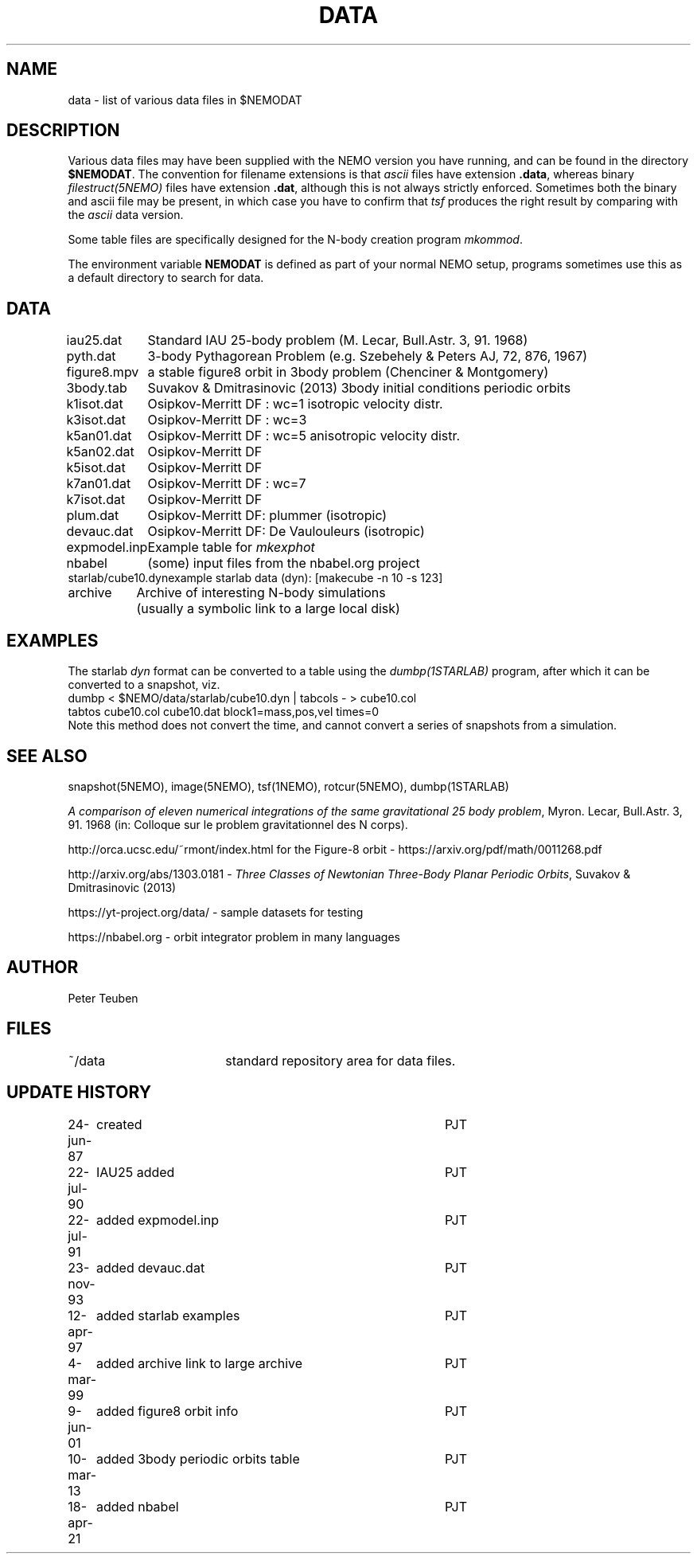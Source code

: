 .TH DATA 5NEMO "19 July 2023"

.SH "NAME"
data \- list of various data files in $NEMODAT

.SH "DESCRIPTION"
Various data files may have been supplied with the NEMO version
you have running, and can be found in the directory \fB$NEMODAT\fP.
The convention for filename extensions is that \fIascii\fP files
have extension \fB.data\fP, whereas binary \fIfilestruct(5NEMO)\fP
files have extension \fB.dat\fP, although this is not always strictly
enforced. Sometimes both the binary and ascii file may be present,
in which case you have to confirm that \fItsf\fP produces the
right result by comparing with the \fIascii\fP data version. 
.PP
Some table files are specifically designed for the N-body creation
program \fImkommod\fP.
.PP
The environment variable \fBNEMODAT\fP is defined as part of your normal
NEMO setup, programs sometimes use this as a default directory
to search  for data.

.SH "DATA"
.nf
.ta +1.5i
iau25.dat	Standard IAU 25-body problem (M. Lecar, Bull.Astr. 3, 91. 1968)
pyth.dat	3-body Pythagorean Problem (e.g. Szebehely & Peters AJ, 72, 876, 1967)
figure8.mpv	a stable figure8 orbit in 3body problem (Chenciner & Montgomery)
3body.tab	Suvakov & Dmitrasinovic (2013) 3body initial conditions periodic orbits
k1isot.dat	Osipkov-Merritt DF : wc=1 isotropic velocity distr.
k3isot.dat	Osipkov-Merritt DF : wc=3
k5an01.dat	Osipkov-Merritt DF : wc=5 anisotropic velocity distr.
k5an02.dat	Osipkov-Merritt DF
k5isot.dat	Osipkov-Merritt DF
k7an01.dat	Osipkov-Merritt DF : wc=7
k7isot.dat	Osipkov-Merritt DF
plum.dat	Osipkov-Merritt DF: plummer (isotropic)
devauc.dat	Osipkov-Merritt DF: De Vaulouleurs (isotropic)
expmodel.inp	Example table for \fImkexphot\fP
nbabel	(some) input files from the nbabel.org project
starlab/cube10.dyn	example starlab data (dyn): [makecube -n 10 -s 123]

archive     	Archive of interesting N-body simulations
        	        (usually a symbolic link to a large local disk)

.SH "EXAMPLES"
The starlab \fIdyn\fP format can be converted to a table using
the \fIdumbp(1STARLAB)\fP program, after which it can be
converted to a snapshot, viz.
.nf
     dumbp < $NEMO/data/starlab/cube10.dyn | tabcols - > cube10.col
     tabtos cube10.col cube10.dat block1=mass,pos,vel times=0
.fi
Note this method does not convert the time, and cannot convert a series of snapshots
from a simulation.

.SH "SEE ALSO"
snapshot(5NEMO), image(5NEMO), tsf(1NEMO), rotcur(5NEMO), dumbp(1STARLAB)
.PP
\fIA comparison of eleven numerical integrations of the same gravitational 25 body
problem\fP,
Myron. Lecar, Bull.Astr. 3, 91. 1968 (in: Colloque sur le problem gravitationnel des N
corps).
.PP
http://orca.ucsc.edu/~rmont/index.html for the Figure-8 orbit - https://arxiv.org/pdf/math/0011268.pdf
.PP
http://arxiv.org/abs/1303.0181 - \fIThree Classes of Newtonian Three-Body Planar Periodic Orbits\fP, Suvakov & Dmitrasinovic (2013)
.PP
https://yt-project.org/data/ - sample datasets for testing
.PP
https://nbabel.org  - orbit integrator problem in many languages

.SH "AUTHOR"
Peter Teuben

.SH "FILES"
.nf
.ta +2.5i
~/data   	standard repository area for data files.
.fi
.SH "UPDATE HISTORY"
.nf
.ta +1.0i +4.0i
24-jun-87	created  	PJT
22-jul-90	IAU25 added  	PJT
22-jul-91	added expmodel.inp	PJT
23-nov-93	added devauc.dat	PJT
12-apr-97	added starlab examples	PJT
4-mar-99	added archive link to large archive	PJT
9-jun-01	added figure8 orbit info 	PJT
10-mar-13	added 3body periodic orbits table	PJT
18-apr-21	added nbabel	PJT
.fi

